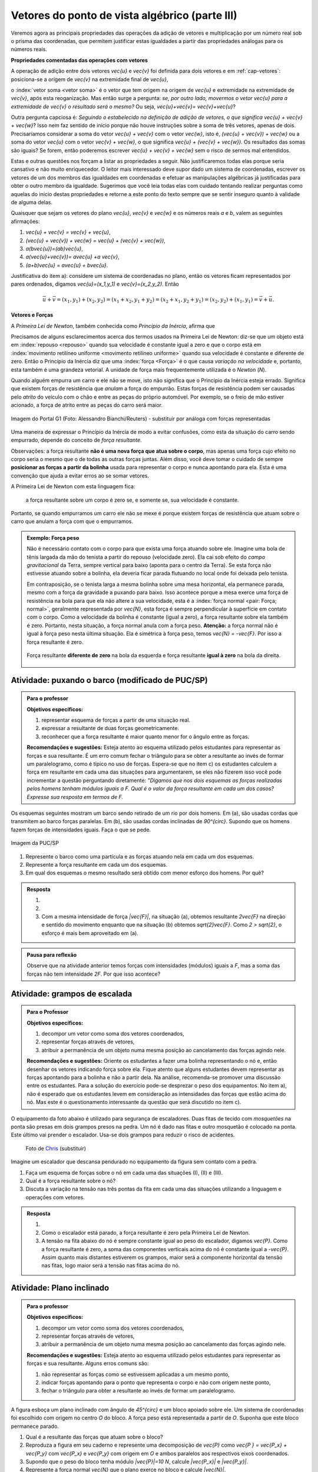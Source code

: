 ***********************************************
Vetores do ponto de vista algébrico (parte III)
***********************************************

Veremos agora as principais propriedades das operações da adição de vetores e multiplicação por um número real sob o prisma das coordenadas, que permitem justificar estas igualdades a partir das propriedades análogas para os números reais.

**Propriedades comentadas das operações com vetores**

A operação de adição entre dois vetores `\vec{u}` e `\vec{v}` foi definida para dois vetores e em :ref:`cap-vetores`: posiciona-se a origem de `\vec{v}` na extremidade final de `\vec{u}`, 


.. tikz:: Soma de dois vetores 

   \draw (-.5,-2) rectangle (3.5,2.5);
   \draw[-latex, thick, blue] (0,0) -- (2,2);
   \draw[-latex, thick, blue] (1.5,0) -- (2.6,-1.5) node[right, black]{$\vec{v}$};
   \node[above] at (1,1) {$\vec{u}$};
   \node[above] at (2.05,-.75) {$\vec{v}$};
   
   
   \begin{scope}[xshift=5cm]
   \draw (-.5,-2) rectangle (3.5,2.5);
   \draw[-latex, thick, blue] (0,0) -- (2,2);
   \draw[-latex, thick, blue] (2,2) -- (3.1,.5);
   \node[above] at (1,1) {$\vec{u}$};
   \node[above] at (2.55,1.25) {$\vec{v}$};
      
   \begin{scope}[xshift=5cm]
   \draw (-.5,-2) rectangle (3.5,2.5);
   \draw[-latex, thick, blue] (0,0) -- (2,2);
   \draw[-latex, thick, blue] (2,2) -- (3.1,.5);   
   \draw[-latex,very thick, red] (0,0) -- (3.1,.5);
   \node[above] at (1,1) {$\vec{u}$};
   \node[above] at (2.55,1.25) {$\vec{v}$};
   \node[below] at (1.55,.25) {$\vec{u}+\vec{v}$};
   \end{scope}   
   \end{scope}

o :index:`vetor soma <vetor soma>` é o vetor que tem origem na origem de `\vec{u}` e extremidade na extremidade de `\vec{v}`, após esta reoganização.
Mas então surge a pergunta: *se, por outro lado, movermos o vetor* `\vec{u}` *para a extremidade de* `\vec{v}` *o resultado será o mesmo?* 
Ou seja, `\vec{u}+\vec{v}= \vec{v}+\vec{u}`?

.. tikz:: Comutatividade da soma de dois vetores
   
   \draw (-.5,-2) rectangle (3.5,2.5);
   \draw[-latex, thick, blue] (1.1,-1.5) -- (3.1,.5);
   \draw[-latex, thick, blue] (0,0) -- (1.1,-1.5);   
   \draw[-latex,very thick, red] (0,0) -- (3.1,.5);
   \node[below] at (2.1,-.5) {$\vec{u}$};
   \node[below] at (.55,-.75) {$\vec{v}$};
   \node[above] at (1.55,.25) {$\vec{v}+\vec{u}$};

Outra pergunta capciosa é: *Seguindo o estabelecido na definição de adição de vetores, o que significa* `\vec{u} + \vec{v} + \vec{w}`? Isso nem faz sentido de início porque não houve instruções sobre a soma de três vetores, apenas de dois. Precisaríamos considerar a soma do vetor `\vec{u} + \vec{v}` com o vetor `\vec{w}`, isto é, `(\vec{u} + \vec{v}) + \vec{w}` ou a soma do vetor `\vec{u}` com o vetor `\vec{v} + \vec{w}`, o que significa `\vec{u} + (\vec{v} + \vec{w})`. Os resultados das somas são iguais? Se forem, então poderemos escrever `\vec{u} + \vec{v} + \vec{w}` sem o risco de sermos mal entendidos.

.. tikz:: Associatividade da adição de vetores

   \draw (-.5,-2) rectangle (3.5,2.5);
   \draw[-latex, thick, blue] (0,0) -- (2,2);
   \draw[-latex, thick, blue] (2,2) -- (3.1,.5);
   \draw[-latex, thick, blue] (3.1,.5) -- (2,-1.2);
   \draw[-latex, very thick, orange] (0,0) -- (3.1,.5);
   \draw[-latex, ultra thick, red] (0,0) -- (2,-1.2);
   
   \node[above] at (1,1) {$\vec{u}$};
   \node[above] at (2.55,1.25) {$\vec{v}$};
   \node[right] at (2.55,-.35) {$\vec{w}$};
   \node[above] at (1.55,.25) {$\vec{u}+ \vec{v}$};
   \node at (1,-.6) {$(\vec{u}+ \vec{v})+\vec{w}$};
   
   \begin{scope}[xshift=5cm]
   \draw (-.5,-2) rectangle (3.5,2.5);
   \draw[-latex, thick, blue] (0,0) -- (2,2);
   \draw[-latex, thick, blue] (2,2) -- (3.1,.5);
   \draw[-latex, thick, blue] (3.1,.5) -- (2,-1.2);
   \draw[-latex, very thick, orange] (2,2)--(2,-1.2);
   \draw[-latex, ultra thick, red] (0,0) -- (2,-1.2);
   
   \node[above] at (1,1) {$\vec{u}$};
   \node[above] at (2.55,1.25) {$\vec{v}$};
   \node[right] at (2.55,-.35) {$\vec{w}$};
   \node at (2,.4) {$\vec{v}+ \vec{w}$};
   \node at (1,-.6) {$\vec{u}+ (\vec{v}+\vec{w})$};
   \end{scope}

Estas e outras questões nos forçam a listar as propriedades a seguir.
Não justificaremos todas elas porque seria cansativo e não muito enriquecedor.
O leitor mais interessado deve supor dado um sistema de coordenadas, escrever os vetores de um dos membros das igualdades em coordenadas e efetuar as manipulações algébricas já justificadas para obter o outro membro da igualdade.
Sugerimos que você leia todas elas com cuidado tentando realizar perguntas como aquelas do início destas propriedades e retorne a este ponto do texto sempre que se sentir inseguro quanto à validade de alguma delas.

Quaisquer que sejam os vetores do plano `\vec{u}`, `\vec{v}` e `\vec{w}` e os números reais `a` e `b`, valem as seguintes afirmações:

#. `\vec{u} + \vec{v} = \vec{v} + \vec{u}`,
#. `(\vec{u} + \vec{v}) + \vec{w} = \vec{u} + (\vec{v} + \vec{w})`,
#. `a(b\vec{u})=(ab)\vec{u}`,
#. `a(\vec{u}+\vec{v})= a\vec{u} +a \vec{v}`,
#. `(a+b)\vec{u} = a\vec{u} + b\vec{u}`.

Justificativa do item a): considere um sistema de coordenadas no plano, então os vetores ficam representados por pares ordenados, digamos `\vec{u}=(x_1,y_1)` e `\vec{v}=(x_2,y_2)`. Então 

.. math::

   \vec{u} + \vec{v} = (x_1,y_1) + (x_2,y_2) = (x_1 + x_2,y_1+y_2) = (x_2 + x_1, y_2 + y_1) = (x_2,y_2) + (x_1,y_1) =  \vec{v} + \vec{u}.

**Vetores e Forças**

A *Primeira Lei de Newton*, também conhecida como *Princípio da Inércia*, afirma que

.. glossary::

   Primeira lei de Newton
      Um corpo permanece em repouso ou em movimento retilíneo uniforme até que uma força atue sobre ele.
   
Precisamos de alguns esclarecimentos acerca dos termos usados na Primeira Lei de Newton: diz-se que um objeto está em :index:`repouso <repouso>` quando sua velocidade é constante igual a zero e que o corpo está em :index:`movimento retilíneo uniforme <movimento retilíneo uniforme>` quando sua velocidade é constante e diferente de zero. 
Então o Princípio da Inércia diz que uma :index:`força <Força>` é o que causa *variação na velocidade* e, portanto, esta também é uma grandeza vetorial. A unidade de força mais frequentemente utilizada é o *Newton* (`N`). 

.. Como você já deve saber a velocidade é uma grandeza vetorial, logo a variação da velocidade é a diferença entre dois vetores velocidade e, portanto, também é uma grandeza vetorial. Assim a força, é uma grandeza vetorial (Na seção de Aprofundamentos, quando será definida a aceleração `\vec{a}` e a soma das forças que atuam num corpo será a massa deste corpo multiplicado pela sua aceleração, `\vec{F}=m\vec{a}`).

Quando alguém empurra um carro e ele não se move, isto não significa que o Princípio da Inércia esteja errado. Significa que existem forças de resistência que *anulam* a força do empurrão. Estas forças de resistência podem ser causadas pelo *atrito* do veículo com o chão e entre as peças do próprio automóvel. Por exemplo, se o freio de mão estiver acionado, a força de atrito entre as peças do carro será maior.

.. figure:: http://s.glbimg.com/jo/g1/f/original/2012/03/28/2012-03-28t051611z_98588621.jpg
   :width: 300px
   :align: center

   Imagem do Portal G1 (Foto: Alessandro Bianchi/Reuters) - substituir por análoga com forças representadas

Uma maneira de expressar o Princípio da Inércia de modo a evitar confusões, como esta da situação do carro sendo empurrado, depende do conceito de *força resultante*. 

.. glossary:: 
   
   Força resultante 
      A força resultante sobre uma partícula é a soma vetorial de todas as forças que atuam sobre ela.

      .. tikz::    `\vec{F_R} = \vec{F_1} + \vec{F_2} + \vec{F_3}`
      
         \fill (0,0) circle (.1);
         \draw[-latex,thick, blue] (0,0)--(1,1);
         \draw[-latex,thick, blue] (0,0)-- (-2,2);
         \draw[-latex,thick, blue] (0,0)-- (.3,-2);
         \draw[-latex,very thick, red] (0,0)-- (-1.3,1);
         
         \node[left] at (-2,2) {$\vec{F_1}$};
         \node[right] at (1,1) {$\vec{F_2}$};
         \node[right] at (.3,-2) {$\vec{F_3}$};
         \node[left] at (-1.3,1) {$\vec{F_R}$};

Observações: a força resultante **não é uma nova força que atua sobre o corpo**, mas apenas uma força cujo efeito no corpo seria o mesmo que o de todas as outras forças juntas. Além disso, você deve tomar o cuidado de sempre **posicionar as forças a partir da bolinha** usada para representar o corpo e nunca apontando para ela. Esta é uma convenção que ajuda a evitar erros ao se somar vetores.

A Primeira Lei de Newton com esta linguagem fica:

   a força resultante sobre um corpo é zero se, e somente se, sua velocidade é constante.

Portanto, se quando empurramos um carro ele não se mexe é porque existem forças de resistência que atuam sobre o carro que anulam a força com que o empurramos.
   
.. admonition:: Exemplo: Força peso

   Não é necessário contato com o corpo para que exista uma força atuando sobre ele. Imagine uma bola de tênis largada da mão do tenista a partir do repouso (velocidade zero). Ela cai sob efeito do *campo gravitacional* da Terra, sempre vertical para baixo (aponta para o centro da Terra). Se esta força não estivesse atuando sobre a bolinha, ela deveria ficar parada flutuando no local onde foi deixada pelo tenista.
      
   Em contraposição, se o tenista larga a mesma bolinha sobre uma mesa horizontal, ela permanece parada, mesmo com a força da gravidade a puxando para baixo. Isso acontece porque a mesa exerce uma força de resistência na bola para que ela não altere a sua velocidade, esta é a :index:`força normal <pair: Força; normal>`, geralmente representada por `\vec{N}`, esta força é sempre perpendicular à superfície em contato com o corpo. Como a velocidade da bolinha é constante (igual a zero), a força resultante sobre ela também é zero. Portanto, nesta situação, a força normal anula com a força peso. **Atenção:** a força normal não é igual à força peso nesta última situação. Ela é simétrica à força peso, temos `\vec{N} = -\vec{F}`. Por isso a força resultante é zero.

   .. figure:: https://www.umlivroaberto.com/livro/lib/exe/fetch.php?media=bolinha-tenis.jpg
      :width: 400px
      :align: center

      Força resultante **diferente de zero** na bola da esquerda e força resultante **igual à zero** na bola da direita.


.. _ativ-vetores-barcos-rio:

Atividade: puxando o barco (modificado de PUC/SP)
-------------------------------------------------

.. admonition:: Para o professor

   **Objetivos específicos:** 

   #. representar esquema de forças a partir de uma situação real.
   #. expressar a resultante de duas forças geometricamente.
   #. reconhecer que a força resultante é maior quanto menor for o ângulo entre as forças.
   
   **Recomendações e sugestões:** Esteja atento ao esquema utilizado pelos estudantes para representar as forças e sua resultante. É um erro comum fechar o triângulo para se obter a resultante ao invés de formar um paralelogramo, como é típico no uso de forças. Espera-se que no item c) os estudantes calculem a força em resultante em cada uma das situações para argumentarem, se eles não fizerem isso você pode incrementar a questão perguntando diretamente: *"Digamos que nos dois esquemas as forças realizadas pelos homens tenham módulos iguais a F. Qual é o valor da força resultante em cada um dos casos? Expresse sua resposta em termos de F.*

Os esquemas seguintes mostram um barco sendo retirado de um rio por dois homens. Em (a), são usadas cordas que transmitem ao barco forças paralelas. Em (b), são usadas cordas inclinadas de `90^{\circ}`. Supondo que os homens fazem forças de intensidades iguais. Faça o que se pede.

.. figure:: https://www.umlivroaberto.com/livro/lib/exe/fetch.php?media=barcos.png
   :width: 300px
   :align: center
   
   Imagem da PUC/SP

#. Represente o barco como uma partícula e as forças atuando nela em cada um dos esquemas.
#. Represente a força resultante em cada um dos esquemas.
#. Em qual dos esquemas o mesmo resultado será obtido com menor esforço dos homens. Por quê?

.. admonition:: Resposta 

   #. 
   
      .. tikz:: 
      
         \fill (0,0) circle (.12);
         \draw[-latex,thick, blue,xshift=-.05cm,yshift=-.05cm] (0,0)--(-30:1);
         \draw[-latex,thick, blue,xshift=.05cm,yshift=.05cm] (0,0)-- (-30:1);
                  
         \node[above] at (-30:1) {$\vec{F_1}$};
         \node[below] at (-30:1) {$\vec{F_2}$};
         \node at (-1.5,0) {(a)};   
         
         \begin{scope}[xshift=5cm]
         \fill (0,0) circle (.12);
         \draw[-latex,thick, blue] (0,0)--(0:1);
         \draw[-latex,thick, blue] (0,0)-- (270:1);
         \draw (0,0) rectangle (.2,-.2);
                  
         \node[above] at (0:1) {$\vec{F_1}$};
         \node[below] at (270:1) {$\vec{F_2}$};
         \node at (-1.5,0) {(b)};   
         \end{scope}
         
   #. 
   
      .. tikz:: 
      
         \fill (0,0) circle (.12);
         \draw[-latex,thick, blue,xshift=-.05cm,yshift=-.05cm] (0,0)--(-30:1);
         \draw[-latex,thick, blue,xshift=.05cm,yshift=.05cm] (0,0)-- (-30:1);
         \draw[-latex,very thick, red] (0,0)-- (-30:2);
                  
         \node[above] at (-30:1) {$\vec{F_1}$};
         \node[below] at (-30:1) {$\vec{F_2}$};
         \node[below right] at (-30:2) {$\vec{F_R} = \vec{F_1} + \vec{F_2}$};
         \node at (-1.5,0) {(a)};   
         
         \begin{scope}[xshift=7cm]
         \fill (0,0) circle (.12);
         \draw[-latex,thick, blue] (0,0)--(0:1);
         \draw[-latex,thick, blue] (0,0)-- (270:1);
         \draw[-latex,very thick, red] (0,0)-- (-45:1.414);
         %\draw (0,0) rectangle (.2,-.2);
                  
         \node[above] at (0:1) {$\vec{F_1}$};
         \node[below] at (270:1) {$\vec{F_2}$};
         \node[below right] at (-45:1.414) {$\vec{F_R} = \vec{F_1} + \vec{F_2}$};
         \node at (-1.5,0) {(b)};   
         \end{scope}
         
         
   #. Com a mesma intensidade de força `|\vec{F}|`, na situação (a), obtemos resultante `2\vec{F}` na direção e sentido do movimento enquanto que na situação (b) obtemos `\sqrt{2}\vec{F}`. Como `2 > \sqrt{2}`, o esforço é mais bem aproveitado em (a).

.. admonition:: Pausa para reflexão

   Observe que na atividade anterior temos forças com intensidades (módulos) iguais a `F`, mas a soma das forças não tem intensidade `2F`.
   Por que isso acontece?


.. _ativ-vetores-forca

Atividade: grampos de escalada
------------------------------

.. admonition:: Para o Professor

   **Objetivos específicos:**
   
   #. decompor um vetor como soma dos vetores coordenados,
   #. representar forças através de vetores,
   #. atribuir a permanência de um objeto numa mesma posição ao cancelamento das forças agindo nele.
   
   **Recomendações e sugestões:**
   Oriente os estudantes a fazer uma bolinha representando o nó e, então desenhar os vetores indicando força sobre ela. Fique atento que alguns estudantes devem representar as forças apontando para a bolinha e não a partir dela. Na análise, recomenda-se promover uma discussão entre os estudantes. Para a solução do exercício pode-se desprezar o peso dos equipamentos. No item a), não é esperado que os estudantes levem em consideração as intensidades das forças que estão acima do nó. Mas este é o questionamento interessante da questão que será discutido no item c).


O equipamento da foto abaixo é utilizado para segurança de escaladores. Duas fitas de tecido com *mosquetões* na ponta são presas em dois grampos presos na pedra. Um nó é dado nas fitas e outro mosquetão é colocado na ponta. Este último vai prender o escalador. Usa-se dois grampos para reduzir o risco de acidentes.

.. figure:: https://i.pinimg.com/736x/a2/26/40/a22640aece4cc64f3e18361d9bd15f7d--how-to-build-learn-how.jpg
   :width: 200px
   
   Foto de `Chris <http://www.seekingexposure.com/case-study-simple-bolt-anchor/>`_ (substituir)
            
   .. tikz::

      \node at (-1.5,-.3) {(I)};
      \fill[blue] (0,0) circle (.08);
      \fill[blue] (160:1.5) circle (.08);
      \node[above] at (160:1.5) {\small Grampo 1};
      \fill[blue] (20:1.5) circle (.08);
      \node[above] at (20:1.5) {\small Grampo 2};
      \fill[blue] (270:1.5) circle (.08);
      \node[below] at (270:1.5) {\small Escalador};
      \draw[very thick, red] (0,0) -- (160:1.5);
      \draw[very thick, red] (0,0) -- (20:1.5);
      \draw[very thick, red] (0,0) -- (270:1.5);
      
      
      \begin{scope}[xshift=5cm]
      \node at (-1.5,-.3) {(II)};
      \fill[blue] (0,0) circle (.08);
      \fill[blue] (135:1.5) circle (.08);
      \node[above] at (135:1.5) {\small Grampo 1};
      \fill[blue] (45:1.5) circle (.08);
      \node[above] at (45:1.5) {\small Grampo 2};
      \fill[blue] (270:1.5) circle (.08);
      \node[below] at (270:1.5) {\small Escalador};
      \draw[very thick, red] (0,0) -- (135:1.5);
      \draw[very thick, red] (0,0) -- (45:1.5);
      \draw[very thick, red] (0,0) -- (270:1.5);
      
      
      \begin{scope}[xshift=5cm]
      \node at (-1.5,-.3) {(III)};
      \fill[blue] (0,0) circle (.08);
      \fill[blue] (120:1.5) circle (.08);
      \node[above] at (130:1.7) {\small Grampo 1};
      \fill[blue] (60:1.5) circle (.08);
      \node[above] at (50:1.7) {\small Grampo 2};
      \fill[blue] (270:1.5) circle (.08);
      \node[below] at (270:1.5) {\small Escalador};
      \draw[very thick, red] (0,0) -- (120:1.5);
      \draw[very thick, red] (0,0) -- (60:1.5);
      \draw[very thick, red] (0,0) -- (270:1.5);
      \end{scope}
      \end{scope}

Imagine um escalador que descansa pendurado no equipamento da figura sem contato com a pedra.

#. Faça um esquema de forças sobre o nó em cada uma das situações (I), (II) e (III).
#. Qual é a força resultante sobre o nó?
#. Discuta a variação na tensão nas três pontas da fita em cada uma das situações utilizando a linguagem e operações com vetores.

.. admonition:: Resposta 

   #. 
   
      .. tikz::

         \node at (-1.5,-.3) {(I)};
         \fill (0,0) circle (.08);      
         \node[above] at (160:1.462) {$\vec{F_1}$};
         \node[above] at (20:1.462) {$\vec{F_2}$};
         \node[below] at (270:1) {$\vec{P}$};
         \draw[-latex,very thick, blue] (0,0) -- (160:1.462);
         \draw[-latex,very thick, blue] (0,0) -- (20:1.462);
         \draw[-latex,very thick, blue] (0,0) -- (270:1);
      
      
         \begin{scope}[xshift=5cm]
         \node at (-1.5,-.3) {(I)};
         \fill (0,0) circle (.08);      
         \node[above] at (160:.707) {$\vec{F_1}$};
         \node[above] at (20:.707) {$\vec{F_2}$};
         \node[below] at (270:1) {$\vec{P}$};
         \draw[-latex,very thick, blue] (0,0) -- (135:.707);
         \draw[-latex,very thick, blue] (0,0) -- (45:.707);
         \draw[-latex,very thick, blue] (0,0) -- (270:1);
      
      
         \begin{scope}[xshift=5cm]
         \node at (-1.5,-.3) {(III)};         
         \fill (0,0) circle (.08);      
         \node[above] at (160:.577) {$\vec{F_1}$};
         \node[above] at (20:.577) {$\vec{F_2}$};
         \node[below] at (270:1) {$\vec{P}$};
         \draw[-latex,very thick, blue] (0,0) -- (120:.577);
         \draw[-latex,very thick, blue] (0,0) -- (60:.577);
         \draw[-latex,very thick, blue] (0,0) -- (270:1);
         \end{scope}
         \end{scope}
      
         
   #. Como o escalador está parado, a força resultante é zero pela Primeira Lei de Newton.
   #. A tensão na fita abaixo do nó é sempre constante igual ao peso do escalador, digamos `\vec{P}`. Como a força resultante é zero, a soma das componentes verticais acima do nó é constante igual a `-\vec{P}`. Assim quanto mais distantes estiverem os grampos, maior será a componente horizontal da tensão nas fitas, logo maior será a tensão nas fitas acima do nó.
   
.. _ativ-vetores-plano-inclinado:

Atividade: Plano inclinado
--------------------------

.. admonition:: Para o professor

   **Objetivos específicos:**
   
   #. decompor um vetor como soma dos vetores coordenados,
   #. representar forças através de vetores,
   #. atribuir a permanência de um objeto numa mesma posição ao cancelamento das forças agindo nele.
   
   **Recomendações e sugestões:** Esteja atento ao esquema utilizado pelos estudantes para representar as forças e sua resultante. Alguns erros comuns são: 
   
   #. não representar as forças como se estivessem aplicadas a um mesmo ponto, 
   #. indicar forças apontando para o ponto que representa o corpo e não com origem neste ponto,
   #. fechar o triângulo para obter a resultante ao invés de formar um paralelogramo.
   
A figura esboça um plano inclinado com ângulo de `45^{\circ}` e um bloco apoiado sobre ele. Um sistema de coordenadas foi escolhido com origem no centro `O` do bloco. A força peso está representada a partir de `O`. Suponha que este bloco permanece parado.

.. tikz:: Forças sobre um bloco em repouso sobre um plano inclinado

   \begin{scope}[rotate=-45]
   \draw[fill=lightgray!30] (-1,-.5)--(1,-.5)--(1,.5)--(-1,.5)--cycle;
   \draw[ultra thick] (-2,-.5) -- (4.5,-.5)--(0,-5);
      
   \node at (3.8,-.9) {$45^{\circ}$};
   \fill (0,0) circle (.1) node[left]{$O$};
   
   \draw[-latex] (-2,0)coordinate(xm)--(4,0) node[above]{$x$};
   \draw[-latex] (0,-3)--(0,3) node[above]{$y$};
   \draw[-latex, very thick, red] (0,0) -- (-45:2) node[below, black]{$\vec{P}$};
   
   \end{scope}

#. Qual é a resultante das forças que atuam sobre o bloco?
#. Reproduza a figura em seu caderno e represente uma decomposição de `\vec{P}` como `\vec{P } = \vec{P_x} + \vec{P_y}` com `\vec{P_x}` e `\vec{P_y}` com origem em `O` e ambos paralelos aos respectivos eixos coordenados.
#. Supondo que o peso do bloco tenha módulo `|\vec{P}|=10 N`, calcule `|\vec{P_x}|` e `|\vec{P_y}|`.
#. Represente a força normal `\vec{N}` que o plano exerce no bloco e calcule `|\vec{N}|`.
#. Existe alguma outra força atuando sobre o bloco? Se houver, calcule a sua intensidade.


.. admonition:: Resposta 

   #. Como o bloco não se move, a resultante das forças que agem sobre ele é zero pela Primeira Lei de Newton.
   #. .. tikz:: 

         \begin{scope}[rotate=-45]
         \draw[fill=lightgray!30] (-1,-.5)--(1,-.5)--(1,.5)--(-1,.5)--cycle;
         \draw[ultra thick] (-2,-.5) -- (4.5,-.5)--(0,-5);
      
         \node at (3.8,-.9) {$45^{\circ}$};
         \fill (0,0) circle (.1) node[left]{$O$};
   
         \draw[-latex] (-2,0)coordinate(xm)--(4,0) node[above]{$x$};
         \draw[-latex] (0,-3)--(0,2) node[above]{$y$};
         \draw[-latex, very thick, red] (0,0) -- (-45:2) node[below, black]{$\vec{P}$};
         \draw[-latex, thick, blue] (0,0) -- (0,-{2/1.414}) node[below, black]{$\vec{P_y}$};
         \draw[-latex, thick, blue] (0,0) -- ({2/1.414},0) node[below, black]{$\vec{P_x}$};
         
         \draw[dashed] (0,-{2/1.414})--(-45:2);
         \draw[dashed] ({2/1.414},0)--(-45:2);
         \end{scope}      
   #. Como `\vec{P}` tem direção vertical e `\vec{P_x}` é paralelo à rampa, o ângulo entre `\vec{P}` e `\vec{P_x}` é `45^{\circ}`.
   
      .. tikz:: 

         \begin{scope}[rotate=-45]
         
         \fill (0,0) circle (.1) node[left]{$O$};   
         \draw[-latex, very thick, red] (0,0) -- (-45:2) node[below, black]{$\vec{P}$};
         \draw[-latex, thick, blue] (0,0) -- (0,-{2/1.414}) node[below, black]{$\vec{P_y}$};
         \draw[-latex, thick, blue] (0,0) -- ({2/1.414},0) node[below, black]{$\vec{P_x}$};
         
         \draw[dashed] (0,-{2/1.414})--(-45:2);
         \draw[dashed] ({2/1.414},0)--(-45:2);
         \end{scope}
      
      Assim `|\vec{P}|` é a diagonal de um quadrado de lados `|\vec{P_x}| = |\vec{P_y}|`. Portanto, se `|\vec{P}| = 10N`, então `|\vec{P_x}|^2 + |\vec{P_y}|^2 = |\vec{P}|^2` pelo Teorema de Pitágoras, logo `|\vec{P_x}| = |\vec{P_y}| = 5\sqrt{2}`.
   #. Conforme informado no texto, a força normal é sempre perpendicular à superfície de contato. Como não há movimento na direção do eixo `y`, a resultante nesta direção deve ser zero, portanto, `|\vec{N}|=|\vec{P_y}|=5\sqrt{2}`.
   #. Como a força resultante é zero, existe uma força de resistência igual a `-\vec{P_x}`. Sem ela, o bloco estaria se movendo de acordo com o Princípio da Inércia.



Termos a serem definidos neste capítulo e devem ir para o glossário:

#. origem e extremidade de um vetor dado
#. multiplicação por escalar
#. soma ou adição de vetores
#. vetores paralelos
#. vetores unitários
#. vetores perpendiculares
